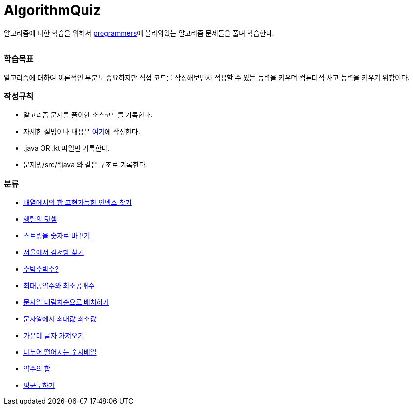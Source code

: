 AlgorithmQuiz
=============


알고리즘에 대한 학습을 위해서
link:https://programmers.co.kr/learn/challenges[programmers]에
올라와있는 알고리즘 문제들을 풀며 학습한다.

|===
|===

=== 학습목표

알고리즘에 대하여 이론적인 부분도 중요하지만 직접 코드를 작성해보면서
적용할 수 있는 능력을 키우며 컴퓨터적 사고 능력을 키우기 위함이다.

=== 작성규칙

** 알고리즘 문제를 풀이한 소스코드를 기록한다.
** 자세한 설명이나 내용은
link:https://github.com/ByeongSoon/TIL/tree/master/Algorithm[여기]에
작성한다.
** .java OR .kt 파일만 기록한다.
** 문제명/src/*.java 와 같은 구조로 기록한다.

=== 분류

** link:https://github.com/ByeongSoon/AlgorithmQuiz/blob/master/%EB%B0%B0%EC%97%B4%ED%95%A9%EC%9D%B8%EB%8D%B1%EC%8A%A4%EC%B0%BE%EA%B8%B0/src/FindIndex.java[배열에서의 합 표현가능한 인덱스 찾기]
** link:https://github.com/ByeongSoon/AlgorithmQuiz/blob/master/%ED%96%89%EB%A0%AC%EB%8D%A7%EC%85%88/src/SumMatrix.java[행렬의 덧셈]
** link:https://github.com/ByeongSoon/AlgorithmQuiz/blob/master/%EC%8A%A4%ED%8A%B8%EB%A7%81%EC%9D%84%EC%88%AB%EC%9E%90%EB%A1%9C/src/StrToInt.java[스트링을 숫자로 바꾸기]
** link:https://github.com/ByeongSoon/AlgorithmQuiz/blob/master/%EC%84%9C%EC%9A%B8%EC%97%90%EC%84%9C%EA%B9%80%EC%84%9C%EB%B0%A9%EC%B0%BE%EA%B8%B0/src/FindKim.java[서울에서 김서방 찾기]
** link:https://github.com/ByeongSoon/AlgorithmQuiz/blob/master/%EC%88%98%EB%B0%95%EC%88%98%EB%B0%95%EC%88%98%3F/src/WaterMelon.java[수박수박수?]
** link:https://github.com/ByeongSoon/AlgorithmQuiz/blob/master/%EC%B5%9C%EB%8C%80%EA%B3%B5%EC%95%BD%EC%88%98%EC%99%80%20%EC%B5%9C%EC%86%8C%EA%B3%B5%EB%B0%B0%EC%88%98/src/GcdLcm.java[최대공약수와 최소공배수]
** link:https://github.com/ByeongSoon/AlgorithmQuiz/blob/master/%EB%AC%B8%EC%9E%90%EC%97%B4%EC%9D%84%EB%82%B4%EB%A6%BC%EC%B0%A8%EC%88%9C%EC%9C%BC%EB%A1%9C%EB%B0%B0%EC%B9%98%ED%95%98%EA%B8%B0/src/ReverseString.java[문자열 내림차순으로 배치하기]
** link:https://github.com/ByeongSoon/AlgorithmQuiz/blob/master/%EB%AC%B8%EC%9E%90%EC%97%B4%EC%97%90%EC%84%9C%EC%B5%9C%EB%8C%80%EA%B0%92%EC%B5%9C%EC%86%8C%EA%B0%92/src/GetMinMaxString.java[문자열에서 최대값 최소값]
** link:https://github.com/ByeongSoon/AlgorithmQuiz/blob/master/%EA%B0%80%EC%9A%B4%EB%8D%B0%EA%B8%80%EC%9E%90%EA%B0%80%EC%A0%B8%EC%98%A4%EA%B8%B0/src/StringExercise.java[가운데 글자 가져오기]
** link:https://github.com/ByeongSoon/AlgorithmQuiz/blob/master/%EB%82%98%EB%88%84%EC%96%B4%EB%96%A8%EC%96%B4%EC%A7%80%EB%8A%94%EC%88%AB%EC%9E%90%EB%B0%B0%EC%97%B4/src/Divisible.java[나누어 떨어지는 숫자배열]
** link:https://github.com/ByeongSoon/AlgorithmQuiz/blob/master/%EC%95%BD%EC%88%98%EC%9D%98%ED%95%A9/src/SumDivisor.java[약수의 합]
** link:https://github.com/ByeongSoon/AlgorithmQuiz/blob/master/%ED%8F%89%EA%B7%A0%EA%B5%AC%ED%95%98%EA%B8%B0/src/GetMean.java[평균구하기]
